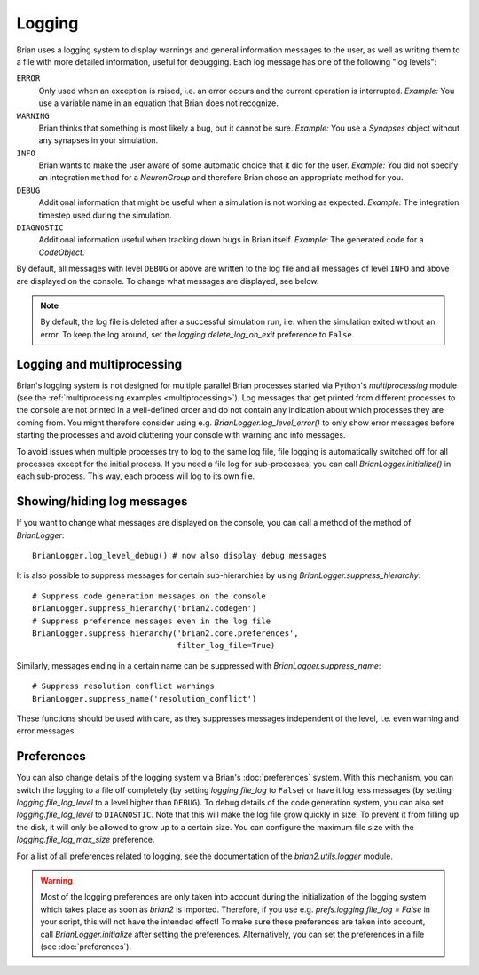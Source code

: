 Logging
=======

Brian uses a logging system to display warnings and general information messages
to the user, as well as writing them to a file with more detailed information,
useful for debugging. Each log message has one of the following "log levels":

``ERROR``
    Only used when an exception is raised, i.e. an error occurs and the current
    operation is interrupted. *Example:* You use a variable name in an equation
    that Brian does not recognize.

``WARNING``
    Brian thinks that something is most likely a bug, but it cannot be sure.
    *Example:* You use a `Synapses` object without any synapses in your
    simulation.

``INFO``
    Brian wants to make the user aware of some automatic choice that it did for
    the user. *Example:* You did not specify an integration ``method`` for a
    `NeuronGroup` and therefore Brian chose an appropriate method for you.

``DEBUG``
    Additional information that might be useful when a simulation is not working
    as expected. *Example:* The integration timestep used during the simulation.

``DIAGNOSTIC``
    Additional information useful when tracking down bugs in Brian itself.
    *Example:* The generated code for a `CodeObject`.

By default, all messages with level ``DEBUG`` or above are written to the log file
and all messages of level ``INFO`` and above are displayed on the console. To change
what messages are displayed, see below.

.. note:: By default, the log file is deleted after a successful simulation run,
   i.e. when the simulation exited without an error. To keep the log around,
   set the `logging.delete_log_on_exit` preference to ``False``.

.. _logging_and_multiprocessing:

Logging and multiprocessing
---------------------------
Brian's logging system is not designed for multiple parallel Brian processes
started via Python's `multiprocessing` module (see the
:ref:`multiprocessing examples <multiprocessing>`). Log messages that get printed
from different processes to the console are not printed in a well-defined order and
do not contain any indication about which processes they are coming from. You might
therefore consider using e.g. `BrianLogger.log_level_error()` to only show error
messages before starting the processes and avoid cluttering your console with
warning and info messages.

To avoid issues when multiple processes try to log to the same log file, file
logging is automatically switched off for all processes except for the initial
process. If you need a file log for sub-processes, you can call
`BrianLogger.initialize()` in each sub-process. This way, each process will log
to its own file.

Showing/hiding log messages
---------------------------
If you want to change what messages are displayed on the console, you can call a
method of the method of `BrianLogger`::

    BrianLogger.log_level_debug() # now also display debug messages

It is also possible to suppress messages for certain sub-hierarchies by using
`BrianLogger.suppress_hierarchy`::

    # Suppress code generation messages on the console
    BrianLogger.suppress_hierarchy('brian2.codegen')
    # Suppress preference messages even in the log file
    BrianLogger.suppress_hierarchy('brian2.core.preferences',
                                   filter_log_file=True)

Similarly, messages ending in a certain name can be suppressed with
`BrianLogger.suppress_name`::

    # Suppress resolution conflict warnings
    BrianLogger.suppress_name('resolution_conflict')

These functions should be used with care, as they suppresses messages
independent of the level, i.e. even warning and error messages.

Preferences
-----------
You can also change details of the logging system via Brian's :doc:`preferences`
system. With this mechanism, you can switch the logging to a file off completely
(by setting `logging.file_log` to ``False``) or have it log less messages (by
setting `logging.file_log_level` to a level higher than ``DEBUG``). To debug
details of the code generation system, you can also set `logging.file_log_level`
to ``DIAGNOSTIC``. Note that this will make the log file grow quickly in size. To
prevent it from filling up the disk, it will only be allowed to grow up to a certain
size. You can configure the maximum file size with the `logging.file_log_max_size`
preference.

For a list of all preferences related to logging, see the documentation of the
`brian2.utils.logger` module.

.. warning:: Most of the logging preferences are only taken into account during
   the initialization of the logging system which takes place as soon as `brian2`
   is imported. Therefore, if you use e.g. `prefs.logging.file_log = False` in
   your script, this will not have the intended effect! To make sure these
   preferences are taken into account, call `BrianLogger.initialize` after
   setting the preferences. Alternatively, you can set the preferences in a file
   (see :doc:`preferences`).
